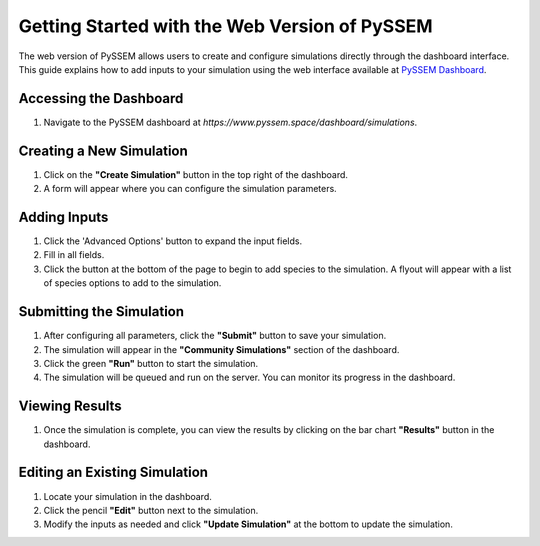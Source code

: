Getting Started with the Web Version of PySSEM
==========================================

The web version of PySSEM allows users to create and configure simulations directly through the dashboard interface. This guide explains how to add inputs to your simulation using the web interface available at `PySSEM Dashboard <https://www.pyssem.space/dashboard/simulations>`_.

Accessing the Dashboard
------------------------
1. Navigate to the PySSEM dashboard at `https://www.pyssem.space/dashboard/simulations`.

Creating a New Simulation
--------------------------
1. Click on the **"Create Simulation"** button in the top right of the dashboard.
2. A form will appear where you can configure the simulation parameters.

Adding Inputs
-------------
1. Click the 'Advanced Options' button to expand the input fields.
2. Fill in all fields.
3. Click the button at the bottom of the page to begin to add species to the simulation. A flyout will appear with a list of species options to add to the simulation.

Submitting the Simulation
--------------------------
1. After configuring all parameters, click the **"Submit"** button to save your simulation.
2. The simulation will appear in the **"Community Simulations"** section of the dashboard.
3. Click the green **"Run"** button to start the simulation.
4. The simulation will be queued and run on the server. You can monitor its progress in the dashboard.

Viewing Results
---------------
1. Once the simulation is complete, you can view the results by clicking on the bar chart **"Results"** button in the dashboard.

Editing an Existing Simulation
------------------------------
1. Locate your simulation in the dashboard.
2. Click the pencil **"Edit"** button next to the simulation.
3. Modify the inputs as needed and click **"Update Simulation"** at the bottom to update the simulation.
